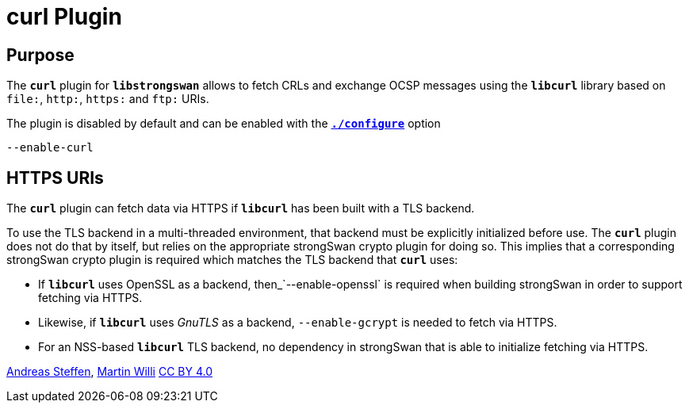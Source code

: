 = curl Plugin

== Purpose

The `*curl*` plugin for `*libstrongswan*` allows to fetch CRLs and exchange OCSP
messages using the `*libcurl*` library based on `file:`, `http:`, `https:` and
`ftp:` URIs.

The plugin is disabled by default and can be enabled with the
xref:install/autoconf.adoc[`*./configure*`] option

 --enable-curl

== HTTPS URIs

The `*curl*` plugin can fetch data via HTTPS if `*libcurl*` has been built with a
TLS backend.

To use the TLS backend in a multi-threaded environment, that backend must be
explicitly initialized before use. The `*curl*` plugin does not do that by itself,
but relies on the appropriate strongSwan crypto plugin for doing so. This implies
that a corresponding strongSwan crypto plugin is required which matches the TLS
backend that `*curl*` uses:

* If `*libcurl*` uses OpenSSL as a backend, then_`--enable-openssl` is required
  when building strongSwan in order to support fetching via HTTPS.

* Likewise, if `*libcurl*` uses _GnuTLS_ as a backend, `--enable-gcrypt` is needed
  to fetch via HTTPS.

* For an NSS-based `*libcurl*` TLS backend, no dependency in strongSwan that is
  able to initialize fetching via HTTPS.

:AS: mailto:andreas.steffen@strongswan.org
:MW: mailto:martin@strongswan.org
:CC: http://creativecommons.org/licenses/by/4.0/

{AS}[Andreas Steffen], {MW}[Martin Willi] {CC}[CC BY 4.0]
